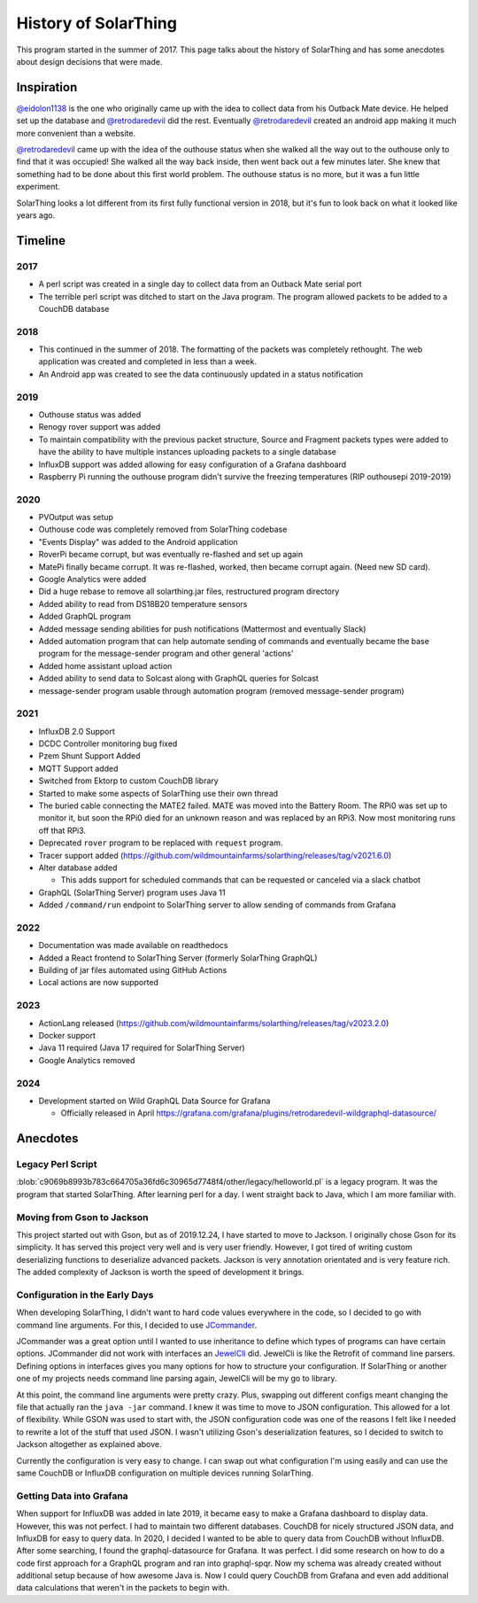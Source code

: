 History of SolarThing
=========================

This program started in the summer of 2017.
This page talks about the history of SolarThing and has some anecdotes about design decisions that were made.

.. only:: html

  .. raw:: html

      <a href="https://star-history.com/#wildmountainfarms/solarthing">
        <picture>
          <source media="(prefers-color-scheme: dark)" srcset="https://api.star-history.com/svg?repos=wildmountainfarms/solarthing&type=Date&theme=dark" />
          <source media="(prefers-color-scheme: light)" srcset="https://api.star-history.com/svg?repos=wildmountainfarms/solarthing&type=Date" />
          <img alt="Star History Chart" src="https://api.star-history.com/svg?repos=wildmountainfarms/solarthing&type=Date" />
        </picture>
      </a>

Inspiration
--------------

`@eidolon1138 <https://github.com/eidolon1138>`_ is the one who originally came up with the idea to collect data from his Outback Mate device.
He helped set up the database and `@retrodaredevil <https://github.com/retrodaredevil>`_ did the rest.
Eventually `@retrodaredevil <https://github.com/retrodaredevil>`_ created an android app making it much more convenient than a website.

`@retrodaredevil <https://github.com/retrodaredevil>`_ came up with the idea of the outhouse status when she walked all the way out to the outhouse only to find that it was occupied!
She walked all the way back inside, then went back out a few minutes later.
She knew that something had to be done about this first world problem.
The outhouse status is no more, but it was a fun little experiment.

SolarThing looks a lot different from its first fully functional version in 2018, but it's fun to look back on what it looked like years ago.

Timeline
---------

2017
^^^^^

* A perl script was created in a single day to collect data from an Outback Mate serial port
* The terrible perl script was ditched to start on the Java program. The program allowed packets to be added to a CouchDB database

2018
^^^^

* This continued in the summer of 2018. The formatting of the packets was completely rethought. The web application was created and completed in less than a week.
* An Android app was created to see the data continuously updated in a status notification

2019
^^^^

* Outhouse status was added
* Renogy rover support was added
* To maintain compatibility with the previous packet structure, Source and Fragment packets types were added to have the ability to have multiple instances uploading packets to a single database
* InfluxDB support was added allowing for easy configuration of a Grafana dashboard
* Raspberry Pi running the outhouse program didn't survive the freezing temperatures (RIP outhousepi 2019-2019)

2020
^^^^

* PVOutput was setup
* Outhouse code was completely removed from SolarThing codebase
* "Events Display" was added to the Android application
* RoverPi became corrupt, but was eventually re-flashed and set up again
* MatePi finally became corrupt. It was re-flashed, worked, then became corrupt again. (Need new SD card).
* Google Analytics were added
* Did a huge rebase to remove all solarthing.jar files, restructured program directory
* Added ability to read from DS18B20 temperature sensors
* Added GraphQL program
* Added message sending abilities for push notifications (Mattermost and eventually Slack)
* Added automation program that can help automate sending of commands and eventually became the base program for the message-sender program and other general 'actions'
* Added home assistant upload action
* Added ability to send data to Solcast along with GraphQL queries for Solcast
* message-sender program usable through automation program (removed message-sender program)


2021
^^^^

* InfluxDB 2.0 Support
* DCDC Controller monitoring bug fixed
* Pzem Shunt Support Added
* MQTT Support added
* Switched from Ektorp to custom CouchDB library
* Started to make some aspects of SolarThing use their own thread
* The buried cable connecting the MATE2 failed. MATE was moved into the Battery Room. The RPi0 was set up to monitor it, but soon the RPi0 died for an unknown reason and was replaced by an RPi3. Now most monitoring runs off that RPi3.
* Deprecated ``rover`` program to be replaced with ``request`` program.
* Tracer support added (https://github.com/wildmountainfarms/solarthing/releases/tag/v2021.6.0)
* Alter database added

  * This adds support for scheduled commands that can be requested or canceled via a slack chatbot

* GraphQL (SolarThing Server) program uses Java 11
* Added ``/command/run`` endpoint to SolarThing server to allow sending of commands from Grafana

2022
^^^^

* Documentation was made available on readthedocs
* Added a React frontend to SolarThing Server (formerly SolarThing GraphQL)
* Building of jar files automated using GitHub Actions
* Local actions are now supported

2023
^^^^

* ActionLang released (https://github.com/wildmountainfarms/solarthing/releases/tag/v2023.2.0)
* Docker support
* Java 11 required (Java 17 required for SolarThing Server)
* Google Analytics removed

2024
^^^^

* Development started on Wild GraphQL Data Source for Grafana

  * Officially released in April https://grafana.com/grafana/plugins/retrodaredevil-wildgraphql-datasource/

Anecdotes
-----------


Legacy Perl Script
^^^^^^^^^^^^^^^^^^^^

:blob:`c9069b8993b783c664705a36fd6c30965d7748f4/other/legacy/helloworld.pl` is a legacy program. It was the program that started SolarThing.
After learning perl for a day. I went straight back to Java, which I am more familiar with.

Moving from Gson to Jackson
^^^^^^^^^^^^^^^^^^^^^^^^^^^^^

This project started out with Gson, but as of 2019.12.24, I have started to move to Jackson. I originally chose Gson for its
simplicity. It has served this project very well and is very user friendly. However, I got tired of writing custom
deserializing functions to deserialize advanced packets. Jackson is very annotation orientated and is very
feature rich. The added complexity of Jackson is worth the speed of development it brings.

Configuration in the Early Days
^^^^^^^^^^^^^^^^^^^^^^^^^^^^^^^^^^

When developing SolarThing, I didn't want to hard code values everywhere in the code, so I decided to
go with command line arguments. For this, I decided to use `JCommander <https://github.com/cbeust/jcommander>`_.

JCommander was a great option until I wanted to use inheritance to define which types of programs can have
certain options. JCommander did not work with interfaces an `JewelCli <http://jewelcli.lexicalscope.com/>`_ did. JewelCli
is like the Retrofit of command line parsers. Defining options in interfaces gives you many options for how to structure
your configuration. If SolarThing or another one of my projects needs command line parsing again, JewelCli will be my go to library.

At this point, the command line arguments were pretty crazy. Plus, swapping out different configs meant changing the
file that actually ran the ``java -jar`` command. I knew it was time to move to JSON configuration. This allowed for a lot of
flexibility. While GSON was used to start with, the JSON configuration code was one of the reasons I felt like I needed to rewrite a lot
of the stuff that used JSON. I wasn't utilizing Gson's deserialization features, so I decided to switch
to Jackson altogether as explained above.

Currently the configuration is very easy to change. I can swap out what configuration I'm using easily and can
use the same CouchDB or InfluxDB configuration on multiple devices running SolarThing.


Getting Data into Grafana
^^^^^^^^^^^^^^^^^^^^^^^^^^

When support for InfluxDB was added in late 2019, it became easy to make a Grafana dashboard to display data.
However, this was not perfect. I had to maintain two different databases. CouchDB for nicely structured JSON
data, and InfluxDB for easy to query data. In 2020, I decided I wanted to be able to query data from CouchDB
without InfluxDB. After some searching, I found the graphql-datasource for Grafana. It was perfect. I did some
research on how to do a code first approach for a GraphQL program and ran into graphql-spqr. Now my schema was
already created without additional setup because of how awesome Java is. Now I could query CouchDB from Grafana
and even add additional data calculations that weren't in the packets to begin with.

